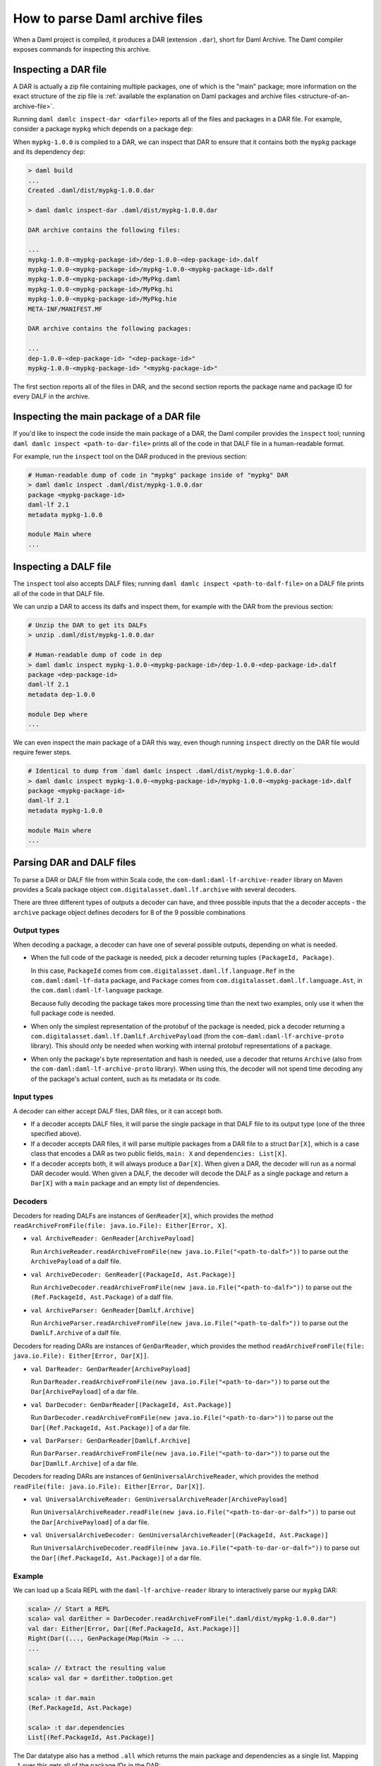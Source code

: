.. Copyright (c) 2025 Digital Asset (Switzerland) GmbH and/or its affiliates. All rights reserved.
.. SPDX-License-Identifier: Apache-2.0

.. _how-to-parse-daml-archive-files:

How to parse Daml archive files
###############################

When a Daml project is compiled, it produces a DAR (extension ``.dar``), short
for Daml Archive. The Daml compiler exposes commands for inspecting this
archive.

Inspecting a DAR file
*********************

A DAR is actually a zip file containing multiple packages, one of which is the
"main" package; more information on the exact structure of the zip file is
:ref:`available the explanation on Daml packages and archive files <structure-of-an-archive-file>`.

Running ``daml damlc inspect-dar <darfile>`` reports all of the files and
packages in a DAR file. For example, consider a package ``mypkg`` which depends
on a package ``dep``:

.. code-block:: yaml
   :caption: mypkg/daml.yaml

   name: mypkg
   version: 1.0.0
   source: daml
   ...
   data-dependencies:
   - ../dep/.daml/dist/dep-1.0.0.dar

.. code-block:: yaml
   :caption: dep/daml.yaml

   name: dep
   version: 1.0.0
   source: daml
   ...

When ``mypkg-1.0.0`` is compiled to a DAR, we can inspect that DAR to ensure that
it contains both the ``mypkg`` package and its dependency ``dep``:

.. code-block:: none

   > daml build
   ...
   Created .daml/dist/mypkg-1.0.0.dar

   > daml damlc inspect-dar .daml/dist/mypkg-1.0.0.dar

   DAR archive contains the following files:

   ...
   mypkg-1.0.0-<mypkg-package-id>/dep-1.0.0-<dep-package-id>.dalf
   mypkg-1.0.0-<mypkg-package-id>/mypkg-1.0.0-<mypkg-package-id>.dalf
   mypkg-1.0.0-<mypkg-package-id>/MyPkg.daml
   mypkg-1.0.0-<mypkg-package-id>/MyPkg.hi
   mypkg-1.0.0-<mypkg-package-id>/MyPkg.hie
   META-INF/MANIFEST.MF

   DAR archive contains the following packages:

   ...
   dep-1.0.0-<dep-package-id> "<dep-package-id>"
   mypkg-1.0.0-<mypkg-package-id> "<mypkg-package-id>"

The first section reports all of the files in DAR, and the second section
reports the package name and package ID for every DALF in the archive.

Inspecting the main package of a DAR file
*****************************************

If you'd like to inspect the code inside the main package of a DAR, the Daml
compiler provides the ``inspect`` tool; running ``daml damlc inspect <path-to-dar-file>``
prints all of the code in that DALF file in a human-readable format.

For example, run the ``inspect`` tool on the DAR produced in the previous
section:

.. code-block:: sh

   # Human-readable dump of code in "mypkg" package inside of "mypkg" DAR
   > daml damlc inspect .daml/dist/mypkg-1.0.0.dar
   package <mypkg-package-id>
   daml-lf 2.1
   metadata mypkg-1.0.0

   module Main where
   ...

Inspecting a DALF file
**********************

The ``inspect`` tool also accepts DALF files; running ``daml damlc inspect <path-to-dalf-file>``
on a DALF file prints all of the code in that DALF file.

We can unzip a DAR to access its dalfs and inspect them, for example with the
DAR from the previous section:

.. code-block:: sh

   # Unzip the DAR to get its DALFs
   > unzip .daml/dist/mypkg-1.0.0.dar

   # Human-readable dump of code in dep
   > daml damlc inspect mypkg-1.0.0-<mypkg-package-id>/dep-1.0.0-<dep-package-id>.dalf
   package <dep-package-id>
   daml-lf 2.1
   metadata dep-1.0.0

   module Dep where
   ...

We can even inspect the main package of a DAR this way, even though running
``inspect`` directly on the DAR file would require fewer steps.

.. code-block:: sh

   # Identical to dump from `daml damlc inspect .daml/dist/mypkg-1.0.0.dar`
   > daml damlc inspect mypkg-1.0.0-<mypkg-package-id>/mypkg-1.0.0-<mypkg-package-id>.dalf
   package <mypkg-package-id>
   daml-lf 2.1
   metadata mypkg-1.0.0

   module Main where
   ...

Parsing DAR and DALF files
**************************

To parse a DAR or DALF file from within Scala code, the
``com-daml:daml-lf-archive-reader`` library on Maven provides a Scala package
object ``com.digitalasset.daml.lf.archive`` with several decoders.

There are three different types of outputs a decoder can have, and three
possible inputs that the a decoder accepts - the ``archive`` package object
defines decoders for 8 of the 9 possible combinations

Output types
""""""""""""

When decoding a package, a decoder can have one of several possible outputs,
depending on what is needed.

* When the full code of the package is needed, pick a decoder returning tuples
  ``(PackageId, Package)``.

  In this case, ``PackageId`` comes from ``com.digitalasset.daml.lf.language.Ref``
  in the ``com.daml:daml-lf-data`` package, and ``Package`` comes from
  ``com.digitalasset.daml.lf.language.Ast``, in the ``com.daml:daml-lf-language``
  package.

  Because fully decoding the package takes more processing time than the next
  two examples, only use it when the full package code is needed.
* When only the simplest representation of the protobuf of the package is
  needed, pick a decoder returning a ``com.digitalasset.daml.lf.DamlLf.ArchivePayload``
  (from the ``com-daml:daml-lf-archive-proto`` library). This should only be
  needed when working with internal protobuf representations of a package.
* When only the package's byte representation and hash is needed, use a
  decoder that returns ``Archive`` (also from the ``com-daml:daml-lf-archive-proto``
  library). When using this, the decoder will not spend time decoding any of the
  package's actual content, such as its metadata or its code.

Input types
"""""""""""

A decoder can either accept DALF files, DAR files, or it can accept both.

* If a decoder accepts DALF files, it will parse the single package in that DALF
  file to its output type (one of the three specified above).
* If a decoder accepts DAR files, it will parse multiple packages
  from a DAR file to a struct ``Dar[X]``, which is a case class that encodes a DAR
  as two public fields, ``main: X`` and ``dependencies: List[X]``.
* If a decoder accepts both, it will always produce a ``Dar[X]``. When given a
  DAR, the decoder will run as a normal DAR decoder would. When given a DALF,
  the decoder will decode the DALF as a single package and return a ``Dar[X]``
  with a ``main`` package and an empty list of dependencies.

Decoders
""""""""

Decoders for reading DALFs are instances of ``GenReader[X]``, which provides the
method ``readArchiveFromFile(file: java.io.File): Either[Error, X]``.

* ``val ArchiveReader: GenReader[ArchivePayload]``

  Run ``ArchiveReader.readArchiveFromFile(new java.io.File("<path-to-dalf>"))`` to parse
  out the ``ArchivePayload`` of a dalf file.
* ``val ArchiveDecoder: GenReader[(PackageId, Ast.Package)]``

  Run ``ArchiveDecoder.readArchiveFromFile(new java.io.File("<path-to-dalf>"))`` to parse
  out the ``(Ref.PackageId, Ast.Package)`` of a dalf file.
* ``val ArchiveParser: GenReader[DamlLf.Archive]``

  Run ``ArchiveParser.readArchiveFromFile(new java.io.File("<path-to-dalf>"))`` to parse
  out the ``DamlLf.Archive`` of a dalf file.

Decoders for reading DARs are instances of ``GenDarReader``, which provides the
method ``readArchiveFromFile(file: java.io.File): Either[Error, Dar[X]]``.

* ``val DarReader: GenDarReader[ArchivePayload]``

  Run ``DarReader.readArchiveFromFile(new java.io.File("<path-to-dar>"))`` to parse
  out the ``Dar[ArchivePayload]`` of a dar file.
* ``val DarDecoder: GenDarReader[(PackageId, Ast.Package)]``

  Run ``DarDecoder.readArchiveFromFile(new java.io.File("<path-to-dar>"))`` to parse
  out the ``Dar[(Ref.PackageId, Ast.Package)]`` of a dar file.
* ``val DarParser: GenDarReader[DamlLf.Archive]``

  Run ``DarParser.readArchiveFromFile(new java.io.File("<path-to-dar>"))`` to parse
  out the ``Dar[DamlLf.Archive]`` of a dar file.

Decoders for reading DARs are instances of ``GenUniversalArchiveReader``, which
provides the method ``readFile(file: java.io.File): Either[Error, Dar[X]]``.

* ``val UniversalArchiveReader: GenUniversalArchiveReader[ArchivePayload]``

  Run ``UniversalArchiveReader.readFile(new java.io.File("<path-to-dar-or-dalf>"))``
  to parse out the ``Dar[ArchivePayload]`` of a dar file.
* ``val UniversalArchiveDecoder: GenUniversalArchiveReader[(PackageId, Ast.Package)]``

  Run ``UniversalArchiveDecoder.readFile(new java.io.File("<path-to-dar-or-dalf>"))``
  to parse out the ``Dar[(Ref.PackageId, Ast.Package)]`` of a dar file.

Example
"""""""

We can load up a Scala REPL with the ``daml-lf-archive-reader`` library to
interactively parse our ``mypkg`` DAR:

.. code-block:: scala

   scala> // Start a REPL
   scala> val darEither = DarDecoder.readArchiveFromFile(".daml/dist/mypkg-1.0.0.dar")
   val dar: Either[Error, Dar[(Ref.PackageId, Ast.Package)]]
   Right(Dar((..., GenPackage(Map(Main -> ...
   ...

   scala> // Extract the resulting value
   scala> val dar = darEither.toOption.get

   scala> :t dar.main
   (Ref.PackageId, Ast.Package)

   scala> :t dar.dependencies
   List[(Ref.PackageId, Ast.Package)]

The Dar datatype also has a method ``.all`` which returns the main package and
dependencies as a single list. Mapping ``_1`` over this gets all of the package
IDs in the DAR:

.. code-block:: scala

   scala> dar.all.map(_._1)
   val res1: List[Ref.PackageId] = List(224..., 54f..., ...)

Get the names of all the dependency packages in the DAR by using the
``.metadata.name`` field in the ``Ast.Package`` datatype:

.. code-block:: scala

   scala> dar.dependencies.map(_._2.metadata.name)
   val res2: List[com.digitalasset.daml.lf.data.Ref.PackageName] = List(daml-prim, daml-prim-DA-Exception-ArithmeticError, ...
